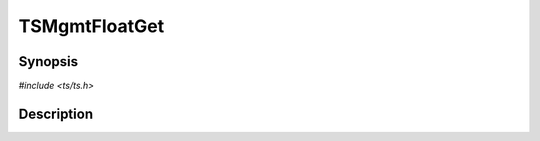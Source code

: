 .. Licensed to the Apache Software Foundation (ASF) under one or more
   contributor license agreements.  See the NOTICE file distributed
   with this work for additional information regarding copyright
   ownership.  The ASF licenses this file to you under the Apache
   License, Version 2.0 (the "License"); you may not use this file
   except in compliance with the License.  You may obtain a copy of
   the License at

      http://www.apache.org/licenses/LICENSE-2.0

   Unless required by applicable law or agreed to in writing, software
   distributed under the License is distributed on an "AS IS" BASIS,
   WITHOUT WARRANTIES OR CONDITIONS OF ANY KIND, either express or
   implied.  See the License for the specific language governing
   permissions and limitations under the License.


TSMgmtFloatGet
==============

.. doxygen:briefdescription:: TSMgmtFloatGet


Synopsis
--------

`#include <ts/ts.h>`

.. doxygen:function:: TSMgmtFloatGet


Description
-----------

.. doxygen:detaileddescription:: TSMgmtFloatGet
